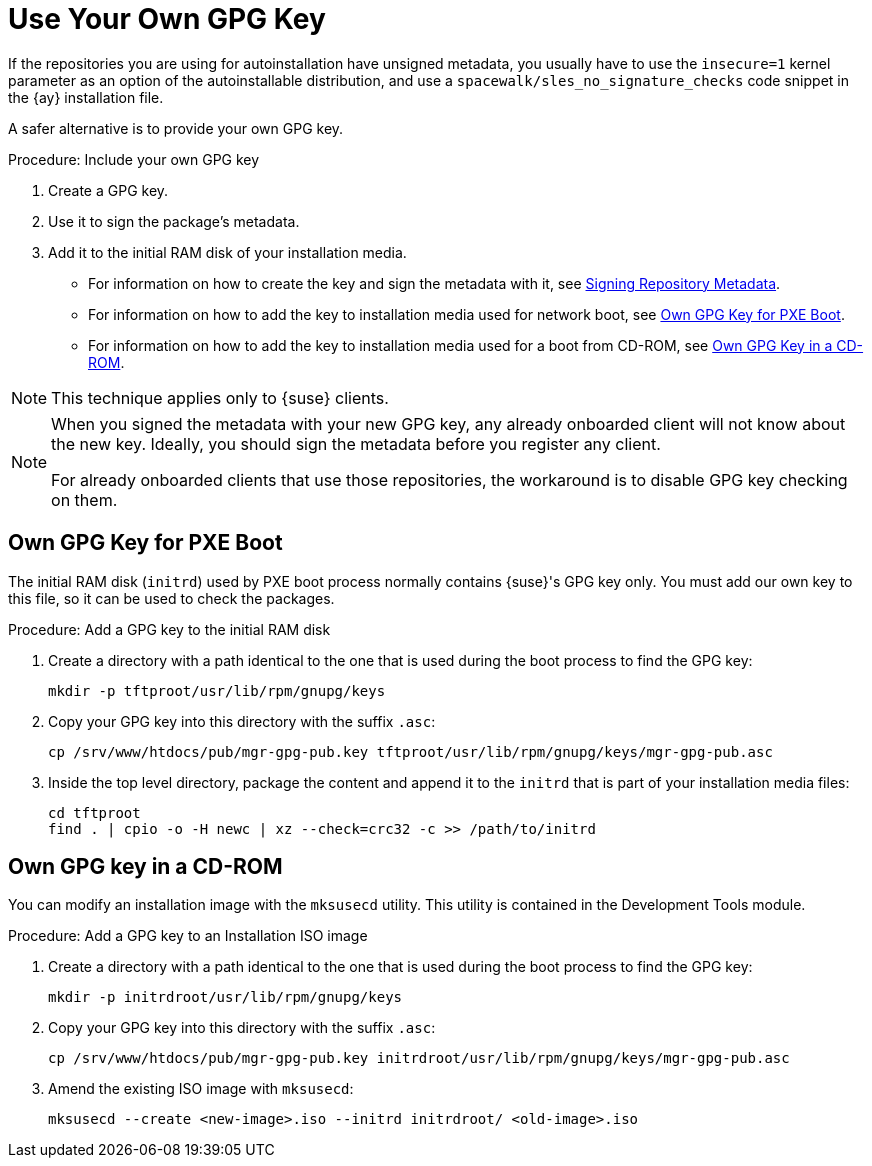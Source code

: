 [[autoinst-owngpgkey]]
= Use Your Own GPG Key

If the repositories you are using for autoinstallation have unsigned metadata, you usually have to use the [option]``insecure=1`` kernel parameter as an option of the autoinstallable distribution, and use a [path]``spacewalk/sles_no_signature_checks`` code snippet in the {ay} installation file.

A safer alternative is to provide your own GPG key.



.Procedure: Include your own GPG key
. Create a GPG key.
. Use it to sign the package's metadata.
. Add it to the initial RAM disk of your installation media.

* For information on how to create the key and sign the metadata with it, see xref:administration:repo-metadata.adoc[Signing Repository Metadata].
* For information on how to add the key to installation media used for network boot, see xref:client-configuration:autoinst-owngpgkey.adoc#gpg-key-pxeboot[Own GPG Key for PXE Boot].
* For information on how to add the key to installation media used for a boot from CD-ROM, see xref:client-configuration:autoinst-owngpgkey.adoc#gpg-key-cdrom[Own GPG Key in a CD-ROM].

[NOTE]
====
This technique applies only to {suse} clients.
====

[NOTE]
====
When you signed the metadata with your new GPG key, any already onboarded client will not know about the new key.
Ideally, you should sign the metadata before you register any client.

For already onboarded clients that use those repositories, the workaround is to disable GPG key checking on them.
====



[[gpg-key-pxeboot]]
== Own GPG Key for PXE Boot

The initial RAM disk ([path]``initrd``) used by PXE boot process normally contains {suse}'s GPG key only.
You must add our own key to this file, so it can be used to check the packages.



.Procedure: Add a GPG key to the initial RAM disk
. Create a directory with a path identical to the one that is used during the boot process to find the GPG key:
+
----
mkdir -p tftproot/usr/lib/rpm/gnupg/keys
----
. Copy your GPG key into this directory with the suffix [path]``.asc``:
+
----
cp /srv/www/htdocs/pub/mgr-gpg-pub.key tftproot/usr/lib/rpm/gnupg/keys/mgr-gpg-pub.asc
----
. Inside the top level directory, package the content and append it to the [path]``initrd`` that is part of your installation media files:
+
----
cd tftproot
find . | cpio -o -H newc | xz --check=crc32 -c >> /path/to/initrd
----



[[gpg-key-cdrom]]
== Own GPG key in a CD-ROM

You can modify an installation image with the [command]``mksusecd`` utility.
This utility is contained in the Development Tools module.



.Procedure: Add a GPG key to an Installation ISO image
. Create a directory with a path identical to the one that is used during the boot process to find the GPG key:
+
----
mkdir -p initrdroot/usr/lib/rpm/gnupg/keys
----
. Copy your GPG key into this directory with the suffix [path]``.asc``:
+
----
cp /srv/www/htdocs/pub/mgr-gpg-pub.key initrdroot/usr/lib/rpm/gnupg/keys/mgr-gpg-pub.asc
----
. Amend the existing ISO image with [command]``mksusecd``:
+
----
mksusecd --create <new-image>.iso --initrd initrdroot/ <old-image>.iso
----
